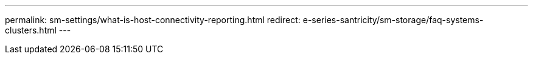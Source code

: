 ---
permalink: sm-settings/what-is-host-connectivity-reporting.html
redirect: e-series-santricity/sm-storage/faq-systems-clusters.html
---
